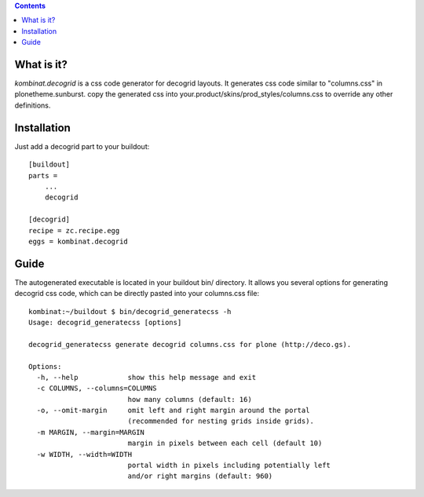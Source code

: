 .. contents::

What is it?
===========

*kombinat.decogrid* is a css code generator for decogrid layouts.
It generates css code similar to "columns.css" in plonetheme.sunburst.
copy the generated css into your.product/skins/prod_styles/columns.css to
override any other definitions.

Installation
============

Just add a decogrid part to your buildout::

  [buildout]
  parts =
      ...
      decogrid

  [decogrid]
  recipe = zc.recipe.egg
  eggs = kombinat.decogrid

Guide
=====

The autogenerated executable is located in your buildout bin/ directory.
It allows you several options for generating decogrid css code, which can be
directly pasted into your columns.css file::

  kombinat:~/buildout $ bin/decogrid_generatecss -h
  Usage: decogrid_generatecss [options]

  decogrid_generatecss generate decogrid columns.css for plone (http://deco.gs).

  Options:
    -h, --help            show this help message and exit
    -c COLUMNS, --columns=COLUMNS
                          how many columns (default: 16)
    -o, --omit-margin     omit left and right margin around the portal
                          (recommended for nesting grids inside grids).
    -m MARGIN, --margin=MARGIN
                          margin in pixels between each cell (default 10)
    -w WIDTH, --width=WIDTH
                          portal width in pixels including potentially left
                          and/or right margins (default: 960)
